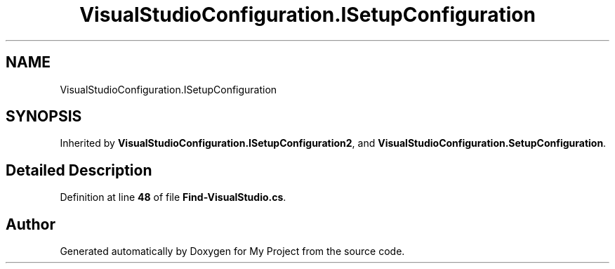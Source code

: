 .TH "VisualStudioConfiguration.ISetupConfiguration" 3 "My Project" \" -*- nroff -*-
.ad l
.nh
.SH NAME
VisualStudioConfiguration.ISetupConfiguration
.SH SYNOPSIS
.br
.PP
.PP
Inherited by \fBVisualStudioConfiguration\&.ISetupConfiguration2\fP, and \fBVisualStudioConfiguration\&.SetupConfiguration\fP\&.
.SH "Detailed Description"
.PP 
Definition at line \fB48\fP of file \fBFind\-VisualStudio\&.cs\fP\&.

.SH "Author"
.PP 
Generated automatically by Doxygen for My Project from the source code\&.
